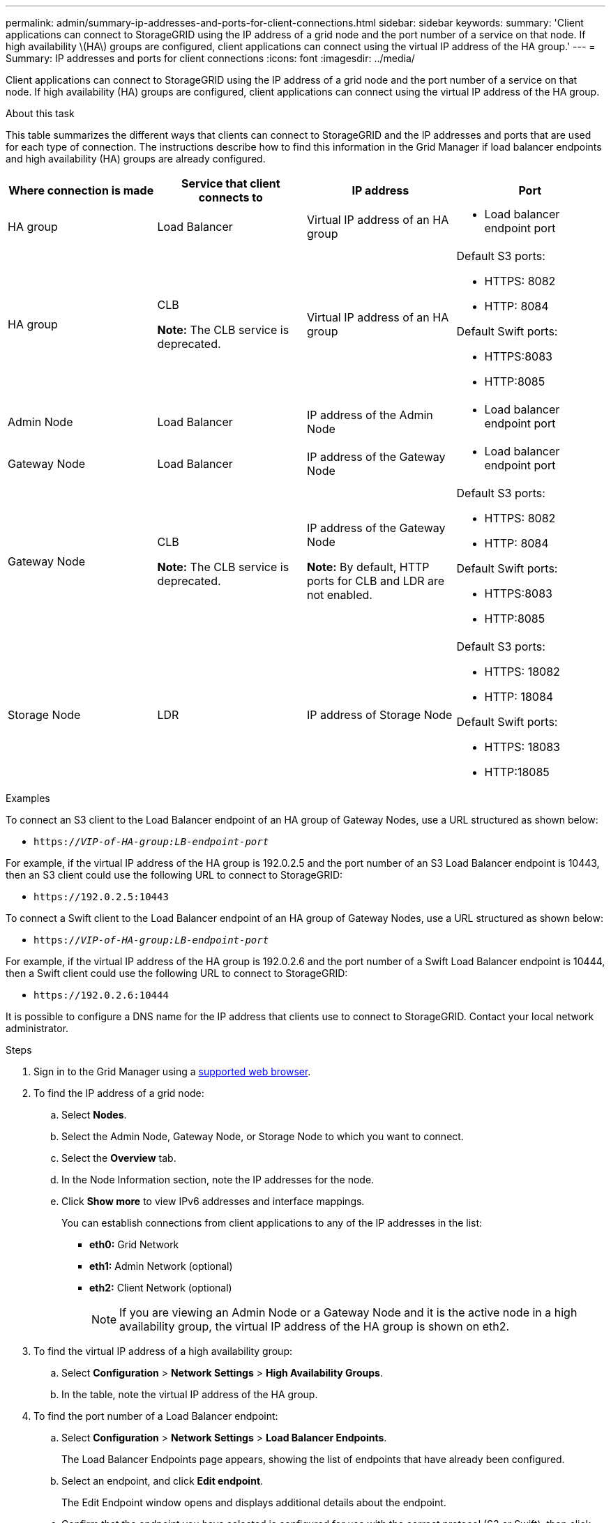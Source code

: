 ---
permalink: admin/summary-ip-addresses-and-ports-for-client-connections.html
sidebar: sidebar
keywords:
summary: 'Client applications can connect to StorageGRID using the IP address of a grid node and the port number of a service on that node. If high availability \(HA\) groups are configured, client applications can connect using the virtual IP address of the HA group.'
---
= Summary: IP addresses and ports for client connections
:icons: font
:imagesdir: ../media/

[.lead]
Client applications can connect to StorageGRID using the IP address of a grid node and the port number of a service on that node. If high availability (HA) groups are configured, client applications can connect using the virtual IP address of the HA group.

.About this task
This table summarizes the different ways that clients can connect to StorageGRID and the IP addresses and ports that are used for each type of connection. The instructions describe how to find this information in the Grid Manager if load balancer endpoints and high availability (HA) groups are already configured.

[cols="1a,1a,1a,1a" options="header"]
|===
| Where connection is made| Service that client connects to| IP address| Port
a|
HA group
a|
Load Balancer
a|
Virtual IP address of an HA group
a|

* Load balancer endpoint port

a|
HA group
a|
CLB

*Note:* The CLB service is deprecated.

a|
Virtual IP address of an HA group
a|
Default S3 ports:

* HTTPS: 8082
* HTTP: 8084

Default Swift ports:

* HTTPS:8083
* HTTP:8085

a|
Admin Node
a|
Load Balancer
a|
IP address of the Admin Node
a|

* Load balancer endpoint port

a|
Gateway Node
a|
Load Balancer
a|
IP address of the Gateway Node
a|

* Load balancer endpoint port

a|
Gateway Node
a|
CLB

*Note:* The CLB service is deprecated.

a|
IP address of the Gateway Node

*Note:* By default, HTTP ports for CLB and LDR are not enabled.

a|
Default S3 ports:

* HTTPS: 8082
* HTTP: 8084

Default Swift ports:

* HTTPS:8083
* HTTP:8085

a|
Storage Node
a|
LDR
a|
IP address of Storage Node
a|
Default S3 ports:

* HTTPS: 18082
* HTTP: 18084

Default Swift ports:

* HTTPS: 18083
* HTTP:18085

|===
.Examples

To connect an S3 client to the Load Balancer endpoint of an HA group of Gateway Nodes, use a URL structured as shown below:

* `https://_VIP-of-HA-group:LB-endpoint-port_`

For example, if the virtual IP address of the HA group is 192.0.2.5 and the port number of an S3 Load Balancer endpoint is 10443, then an S3 client could use the following URL to connect to StorageGRID:

* `\https://192.0.2.5:10443`

To connect a Swift client to the Load Balancer endpoint of an HA group of Gateway Nodes, use a URL structured as shown below:

* `https://_VIP-of-HA-group:LB-endpoint-port_`

For example, if the virtual IP address of the HA group is 192.0.2.6 and the port number of a Swift Load Balancer endpoint is 10444, then a Swift client could use the following URL to connect to StorageGRID:

* `\https://192.0.2.6:10444`

It is possible to configure a DNS name for the IP address that clients use to connect to StorageGRID. Contact your local network administrator.

.Steps

. Sign in to the Grid Manager using a xref:../admin/web-browser-requirements.adoc[supported web browser].
. To find the IP address of a grid node:
 .. Select *Nodes*.
 .. Select the Admin Node, Gateway Node, or Storage Node to which you want to connect.
 .. Select the *Overview* tab.
 .. In the Node Information section, note the IP addresses for the node.
 .. Click *Show more* to view IPv6 addresses and interface mappings.
+
You can establish connections from client applications to any of the IP addresses in the list:

  * *eth0:* Grid Network
  * *eth1:* Admin Network (optional)
  * *eth2:* Client Network (optional)
+
NOTE: If you are viewing an Admin Node or a Gateway Node and it is the active node in a high availability group, the virtual IP address of the HA group is shown on eth2.
. To find the virtual IP address of a high availability group:
 .. Select *Configuration* > *Network Settings* > *High Availability Groups*.
 .. In the table, note the virtual IP address of the HA group.
. To find the port number of a Load Balancer endpoint:
 .. Select *Configuration* > *Network Settings* > *Load Balancer Endpoints*.
+
The Load Balancer Endpoints page appears, showing the list of endpoints that have already been configured.

 .. Select an endpoint, and click *Edit endpoint*.
+
The Edit Endpoint window opens and displays additional details about the endpoint.

 .. Confirm that the endpoint you have selected is configured for use with the correct protocol (S3 or Swift), then click *Cancel*.
 .. Note the port number for the endpoint that you want to use for a client connection.
+
NOTE: If the port number is 80 or 443, the endpoint is configured only on Gateway Nodes, since those ports are reserved on Admin Nodes. All other ports are configured on both Gateway Nodes and Admin Nodes.
